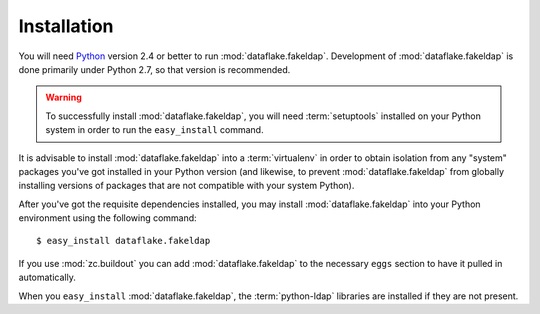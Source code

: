 Installation
============

You will need `Python <http://python.org>`_ version 2.4 or better to
run :mod:`dataflake.fakeldap`.  Development of 
:mod:`dataflake.fakeldap` is done primarily under Python 2.7, so 
that version is recommended.

.. warning:: To successfully install :mod:`dataflake.fakeldap`, 
   you will need :term:`setuptools` installed on your Python system 
   in order to run the ``easy_install`` command.

It is advisable to install :mod:`dataflake.fakeldap` into a
:term:`virtualenv` in order to obtain isolation from any "system"
packages you've got installed in your Python version (and likewise, 
to prevent :mod:`dataflake.fakeldap` from globally installing 
versions of packages that are not compatible with your system Python).

After you've got the requisite dependencies installed, you may install
:mod:`dataflake.fakeldap` into your Python environment using the 
following command::

  $ easy_install dataflake.fakeldap

If you use :mod:`zc.buildout` you can add :mod:`dataflake.fakeldap`
to the necessary ``eggs`` section to have it pulled in automatically.

When you ``easy_install`` :mod:`dataflake.fakeldap`, the
:term:`python-ldap` libraries are installed if they are not present.
